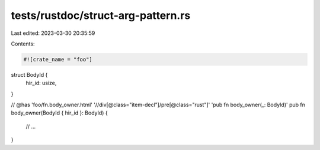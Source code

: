 tests/rustdoc/struct-arg-pattern.rs
===================================

Last edited: 2023-03-30 20:35:59

Contents:

.. code-block:: rs

    #![crate_name = "foo"]

struct BodyId {
    hir_id: usize,
}

// @has 'foo/fn.body_owner.html' '//div[@class="item-decl"]/pre[@class="rust"]' 'pub fn body_owner(_: BodyId)'
pub fn body_owner(BodyId { hir_id }: BodyId) {
    // ...
}


